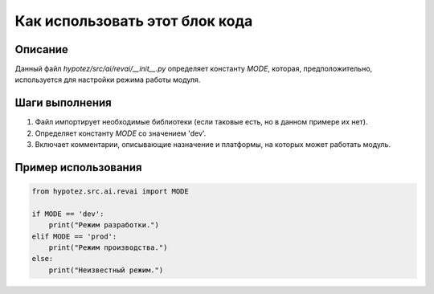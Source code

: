 Как использовать этот блок кода
=========================================================================================

Описание
-------------------------
Данный файл `hypotez/src/ai/revai/__init__.py` определяет константу `MODE`, которая, предположительно, используется для настройки режима работы модуля.

Шаги выполнения
-------------------------
1. Файл импортирует необходимые библиотеки (если таковые есть, но в данном примере их нет).
2. Определяет константу `MODE` со значением 'dev'.
3. Включает комментарии, описывающие назначение и платформы, на которых может работать модуль.

Пример использования
-------------------------
.. code-block:: python

    from hypotez.src.ai.revai import MODE

    if MODE == 'dev':
        print("Режим разработки.")
    elif MODE == 'prod':
        print("Режим производства.")
    else:
        print("Неизвестный режим.")